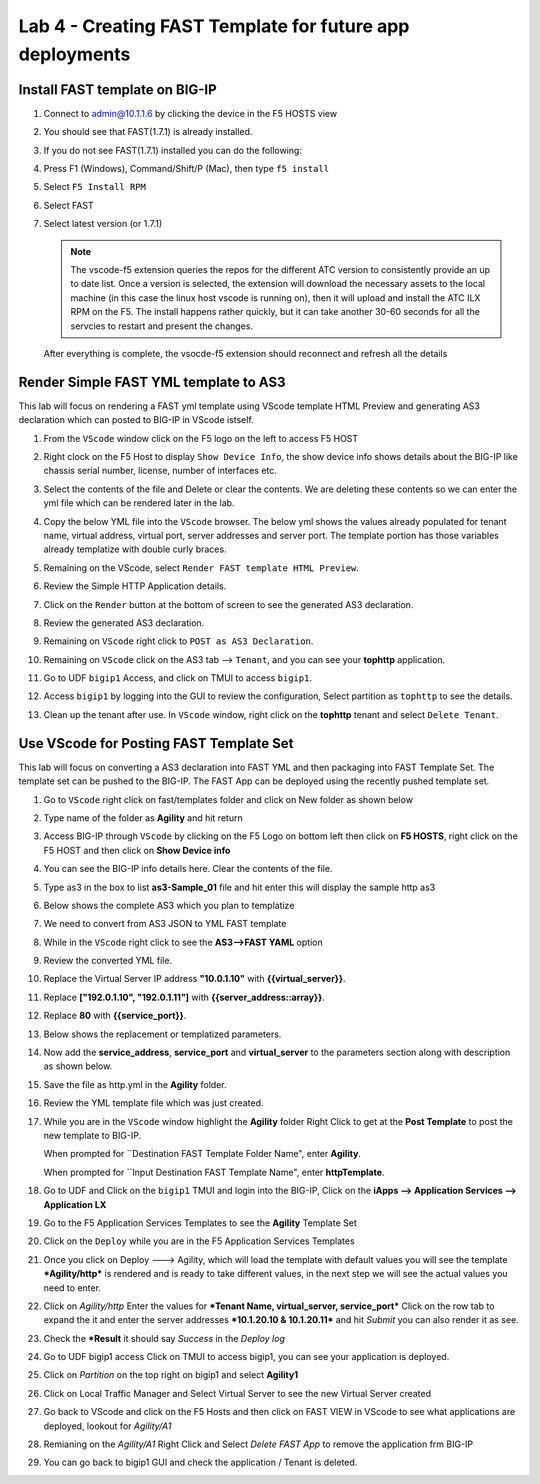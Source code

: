 Lab 4 - Creating FAST Template for future app deployments
=========================================================

Install FAST template on BIG-IP
-------------------------------

#. Connect to admin@10.1.1.6 by clicking the device in the F5 HOSTS view
   
#. You should see that FAST(1.7.1) is already installed.  

   .. image:: ../images/lab01_vscode_fastInstalledVersion.png

#. If you do not see FAST(1.7.1) installed you can do the following:

#. Press F1 (Windows), Command/Shift/P (Mac), then type ``f5 install``

#. Select ``F5 Install RPM``

#. Select FAST
   
#. Select latest version (or 1.7.1)

   .. NOTE:: The vscode-f5 extension queries the repos for the different ATC version to consistently provide an up to date list. Once a version is selected, the extension will download the necessary assets to the local machine (in this case the linux host vscode is running on), then it will upload and install the ATC ILX RPM on the F5. The install happens rather quickly, but it can take another 30-60 seconds for all the servcies to restart and present the changes.

  After everything is complete, the vsocde-f5 extension should reconnect and refresh all the details

Render Simple FAST YML template to AS3
--------------------------------------
This lab will focus on rendering a FAST yml template using VScode template HTML Preview and generating AS3
declaration which can posted to BIG-IP in VScode istself.

#. From the ``VScode`` window click on the F5 logo on the left to access F5 HOST

#. Right clock on the F5 Host to display ``Show Device Info``, the show device info shows details about the BIG-IP like chassis serial number, license, number of interfaces etc. 

   .. image:: ../images/showdeviceinfo.png
      :scale: 50%
  
#. Select the contents of the file and Delete or clear the contents. We are deleting these contents so we can enter the yml file which can be rendered later in the lab.

#. Copy the below YML file into the ``VScode`` browser.  The below yml shows the values already populated for tenant name, virtual address, virtual port, server addresses and server port. The template portion has those variables already templatize with double curly braces. 

   .. literalinclude:: http.yml
      :language: YAML

#. Remaining on the VScode, select ``Render FAST template HTML Preview``.

   .. image:: ../images/render.png
      :scale: 50%

#. Review the Simple HTTP Application details.

   .. image:: ../images/simplehttp.png

#. Click on the ``Render`` button at the bottom of screen to see the generated AS3 declaration.

   .. image:: ../images/renderas3.png

#. Review the generated AS3 declaration.

   .. image:: ../images/as3.png

#. Remaining on ``VScode`` right click to ``POST as AS3 Declaration``.

   .. image:: ../images/postas3.png

#. Remaining on ``VScode`` click on the AS3 tab --> ``Tenant``, and you can see your **tophttp** application.

   .. image:: ../images/tophttp1.png
      :scale: 60%

#. Go to UDF ``bigip1`` Access, and click on TMUI to access ``bigip1``.

   .. image:: ../images/BIGIP_TMUIlogin.jpg

#. Access ``bigip1`` by logging into the GUI to review the configuration, Select partition as ``tophttp`` to see the details.

   .. image:: ../images/bigip1.png

#. Clean up the tenant after use.  In ``VScode`` window, right click on the **tophttp** tenant and select ``Delete Tenant``.

   .. image:: ../images/deletetophttp1.png
      :scale: 50%

Use VScode for Posting FAST Template Set
----------------------------------------
This lab will focus on converting a AS3 declaration into FAST YML and then packaging into FAST Template Set. The template set can be pushed to the BIG-IP. The FAST App can be deployed using the recently pushed template set.

#. Go to ``VScode`` right click on fast/templates folder and click on New folder as shown below

   .. image:: ../images/ag1.png

#. Type name of the folder as **Agility** and hit return

   .. image:: ../images/ag2.png

#. Access BIG-IP through ``VScode`` by clicking on the F5 Logo on bottom left then click on **F5 HOSTS**, right 
   click on the F5 HOST and then click on **Show Device info**

   .. image:: ../images/ag4.png
   .. image:: ../images/ag5.png

#. You can see the BIG-IP info details here. Clear the contents of the file. 

   .. image:: ../images/ag6.png

#. Type as3 in the box to list **as3-Sample_01** file and hit enter this will display the sample http as3


   .. image:: ../images/ag7.png

#. Below shows the complete AS3 which you plan to templatize 


   .. literalinclude:: as3.json
      :language: JSON

#. We need to convert from AS3 JSON to YML FAST template

   .. image:: ../images/ag8.png

#. While in the ``VScode`` right click to see the **AS3-->FAST YAML** option

   .. image:: ../images/ag9.png

#. Review the converted YML file.

#. Replace the Virtual Server IP address **"10.0.1.10"** with **{{virtual_server}}**.

#. Replace **["192.0.1.10", "192.0.1.11"]** with **{{server_address::array}}**.

#. Replace **80** with **{{service_port}}**.

   .. image:: ../images/ag11.png

#. Below shows the replacement or templatized parameters.

   .. image:: ../images/ag12.png

#. Now add the **service_address**, **service_port** and **virtual_server** to the parameters section along with description as shown below.
  
   .. image:: ../images/ag13.png

#. Save the file as http.yml in the **Agility** folder.

   .. image:: ../images/ag14.png

#. Review the YML template file which was just created.

   .. literalinclude:: as3.yml
      :language: YAML

#. While you are in the ``VScode`` window highlight the **Agility** folder Right Click to get at 
   the **Post Template** to post the new template to BIG-IP.  
   
   When prompted for ``Destination FAST Template Folder Name", enter **Agility**.
   
   When prompted for ``Input Destination FAST Template Name", enter **httpTemplate**.

   .. image:: ../images/ag16.png

#. Go to UDF and Click on the ``bigip1`` TMUI and login into the BIG-IP, Click on the
   **iApps --> Application Services --> Application LX**

   .. image:: ../images/ag17.png


#. Go to the F5 Application Services Templates to see the **Agility** Template Set 

   .. image:: ../images/ag18.png
   

#. Click on the ``Deploy`` while you are in the F5 Application Services Templates 

   .. image:: ../images/ag19.png

#. Once you click on Deploy ---> Agility, which will load the template with default values
   you will see the template ***Agility/http*** is rendered and is ready
   to take different values, in the next step we will see the actual values you need to enter.


   .. image:: ../images/ag21.png

#. Click on *Agility/http* Enter the values for ***Tenant Name,  virtual_server, service_port*** Click on the row tab to expand the
   it and enter the server addresses ***10.1.20.10 & 10.1.20.11*** and hit *Submit* you can also render it as see.


   .. image:: ../images/ag22.png

#. Check the ***Result** it should say *Success* in the *Deploy log*


   .. image:: ../images/ag24.png
   

#. Go to UDF bigip1 access Click on TMUI to access bigip1, you can see your application is deployed.

   .. image:: ../images/BIGIP_TMUIlogin.jpg

#. Click on *Partition* on the top right on bigip1 and select **Agility1**


   .. image:: ../images/ag25.png

#. Click on Local Traffic Manager and Select Virtual Server to see the new Virtual Server created


   .. image:: ../images/ag26.png

#. Go back to VScode and click on the F5 Hosts  and then click on FAST VIEW in VScode to see what
   applications are deployed, lookout for *Agility/A1* 


   .. image:: ../images/ag27.png


#. Remianing on the *Agility/A1* Right Click and Select *Delete FAST App* to remove the application frm BIG-IP


   .. image:: ../images/ag28.png

#. You can go back to bigip1 GUI and check the application / Tenant is deleted.
